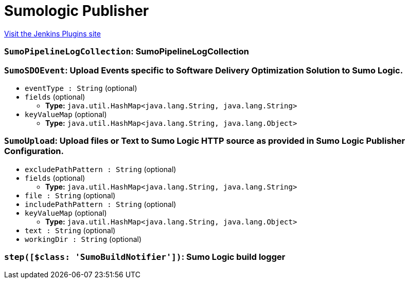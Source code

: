 = Sumologic Publisher
:page-layout: pipelinesteps

:notitle:
:description:
:author:
:email: jenkinsci-users@googlegroups.com
:sectanchors:
:toc: left
:compat-mode!:


++++
<a href="https://plugins.jenkins.io/sumologic-publisher">Visit the Jenkins Plugins site</a>
++++


=== `SumoPipelineLogCollection`: SumoPipelineLogCollection
++++
<ul></ul>


++++
=== `SumoSDOEvent`: Upload Events specific to Software Delivery Optimization Solution to Sumo Logic.
++++
<ul><li><code>eventType : String</code> (optional)
</li>
<li><code>fields</code> (optional)
<ul><li><b>Type:</b> <code>java.util.HashMap&lt;java.lang.String, java.lang.String&gt;</code></li>
</ul></li>
<li><code>keyValueMap</code> (optional)
<ul><li><b>Type:</b> <code>java.util.HashMap&lt;java.lang.String, java.lang.Object&gt;</code></li>
</ul></li>
</ul>


++++
=== `SumoUpload`: Upload files or Text to Sumo Logic HTTP source as provided in Sumo Logic Publisher Configuration.
++++
<ul><li><code>excludePathPattern : String</code> (optional)
</li>
<li><code>fields</code> (optional)
<ul><li><b>Type:</b> <code>java.util.HashMap&lt;java.lang.String, java.lang.String&gt;</code></li>
</ul></li>
<li><code>file : String</code> (optional)
</li>
<li><code>includePathPattern : String</code> (optional)
</li>
<li><code>keyValueMap</code> (optional)
<ul><li><b>Type:</b> <code>java.util.HashMap&lt;java.lang.String, java.lang.Object&gt;</code></li>
</ul></li>
<li><code>text : String</code> (optional)
</li>
<li><code>workingDir : String</code> (optional)
</li>
</ul>


++++
=== `step([$class: 'SumoBuildNotifier'])`: Sumo Logic build logger
++++
<ul></ul>


++++
